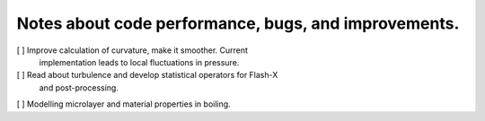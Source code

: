 #######################################################
 Notes about code performance, bugs, and improvements.
#######################################################

[ ] Improve calculation of curvature, make it smoother. Current
   implementation leads to local fluctuations in pressure.

[ ] Read about turbulence and develop statistical operators for Flash-X
   and post-processing.

[ ] Modelling microlayer and material properties in boiling.
